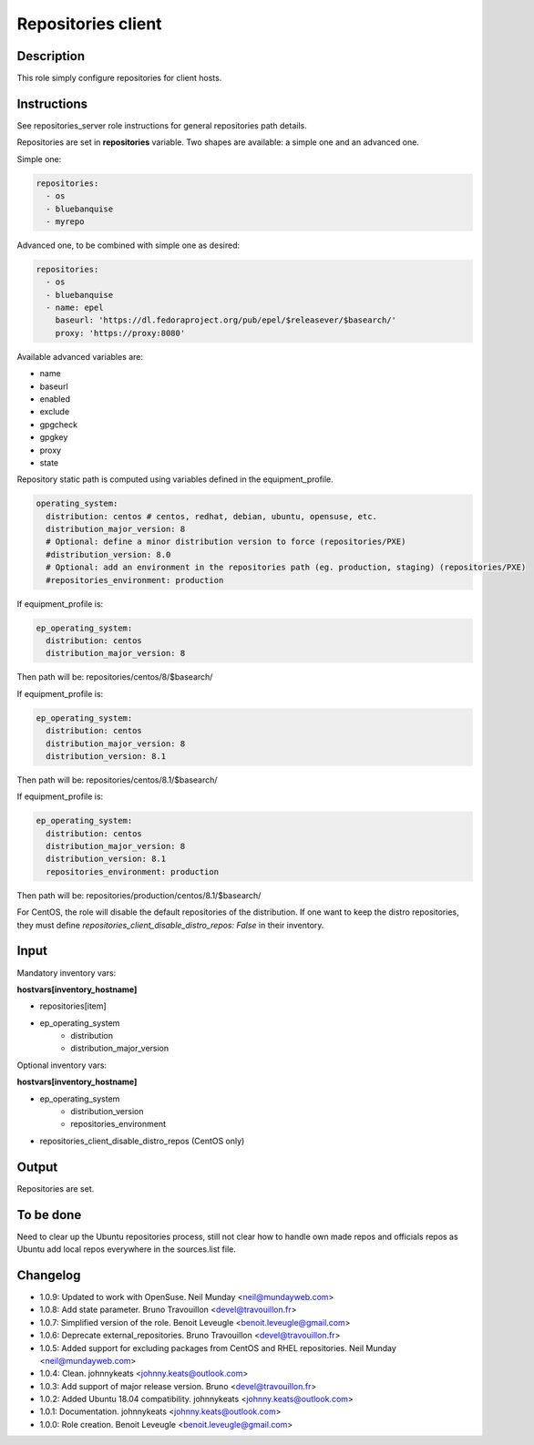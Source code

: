 Repositories client
-------------------

Description
^^^^^^^^^^^

This role simply configure repositories for client hosts.

Instructions
^^^^^^^^^^^^

See repositories_server role instructions for general repositories path details.

Repositories are set in **repositories** variable. Two shapes are available: a
simple one and an advanced one.

Simple one:

.. code-block:: yaml

  repositories:
    - os
    - bluebanquise
    - myrepo

Advanced one, to be combined with simple one as desired:

.. code-block:: yaml

  repositories:
    - os
    - bluebanquise
    - name: epel
      baseurl: 'https://dl.fedoraproject.org/pub/epel/$releasever/$basearch/'
      proxy: 'https://proxy:8080'

Available advanced variables are:

* name
* baseurl
* enabled
* exclude
* gpgcheck
* gpgkey
* proxy
* state

Repository static path is computed using variables defined in the equipment_profile.

.. code-block:: yaml

  operating_system:
    distribution: centos # centos, redhat, debian, ubuntu, opensuse, etc.
    distribution_major_version: 8
    # Optional: define a minor distribution version to force (repositories/PXE)
    #distribution_version: 8.0
    # Optional: add an environment in the repositories path (eg. production, staging) (repositories/PXE)
    #repositories_environment: production

If equipment_profile is:

.. code-block:: yaml

  ep_operating_system:
    distribution: centos
    distribution_major_version: 8

Then path will be: repositories/centos/8/$basearch/

If equipment_profile is:

.. code-block:: yaml

  ep_operating_system:
    distribution: centos
    distribution_major_version: 8
    distribution_version: 8.1

Then path will be: repositories/centos/8.1/$basearch/

If equipment_profile is:

.. code-block:: yaml

  ep_operating_system:
    distribution: centos
    distribution_major_version: 8
    distribution_version: 8.1
    repositories_environment: production

Then path will be: repositories/production/centos/8.1/$basearch/

For CentOS, the role will disable the default repositories of the distribution.
If one want to keep the distro repositories, they must define
`repositories_client_disable_distro_repos: False` in their inventory.

Input
^^^^^

Mandatory inventory vars:

**hostvars[inventory_hostname]**

* repositories[item]
* ep_operating_system
   * distribution
   * distribution_major_version

Optional inventory vars:

**hostvars[inventory_hostname]**

* ep_operating_system
   * distribution_version
   * repositories_environment
* repositories_client_disable_distro_repos (CentOS only)

Output
^^^^^^

Repositories are set.

To be done
^^^^^^^^^^

Need to clear up the Ubuntu repositories process, still not clear how to handle
own made repos and officials repos as Ubuntu add local repos everywhere in the
sources.list file.

Changelog
^^^^^^^^^

* 1.0.9: Updated to work with OpenSuse. Neil Munday <neil@mundayweb.com>
* 1.0.8: Add state parameter. Bruno Travouillon <devel@travouillon.fr>
* 1.0.7: Simplified version of the role. Benoit Leveugle <benoit.leveugle@gmail.com>
* 1.0.6: Deprecate external_repositories. Bruno Travouillon <devel@travouillon.fr>
* 1.0.5: Added support for excluding packages from CentOS and RHEL repositories. Neil Munday <neil@mundayweb.com>
* 1.0.4: Clean. johnnykeats <johnny.keats@outlook.com>
* 1.0.3: Add support of major release version. Bruno <devel@travouillon.fr>
* 1.0.2: Added Ubuntu 18.04 compatibility. johnnykeats <johnny.keats@outlook.com>
* 1.0.1: Documentation. johnnykeats <johnny.keats@outlook.com>
* 1.0.0: Role creation. Benoit Leveugle <benoit.leveugle@gmail.com>

